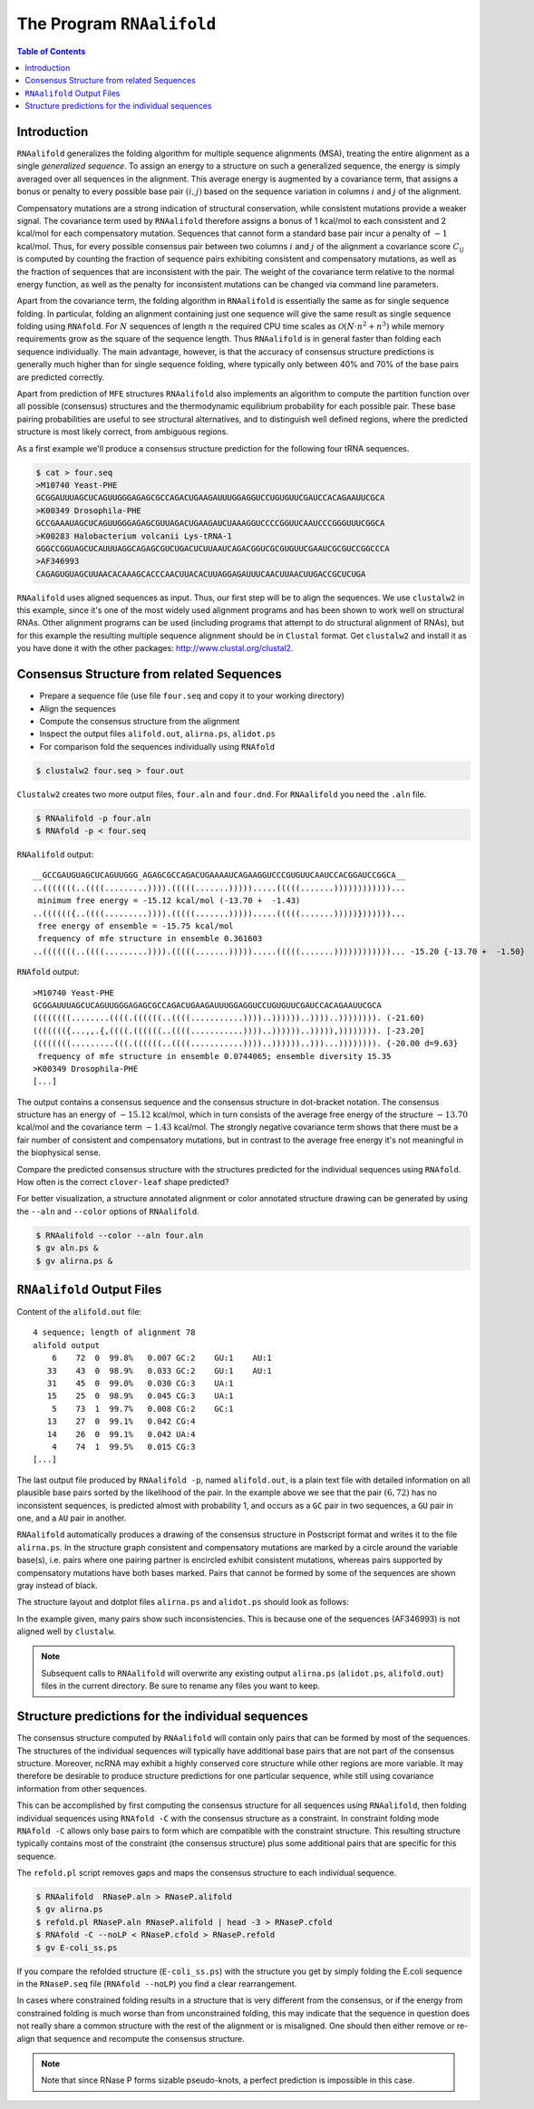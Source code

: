 ==========================
The Program ``RNAalifold``
==========================

.. contents:: Table of Contents
    :depth: 1
    :local:


Introduction
============

``RNAalifold`` generalizes the folding algorithm for multiple sequence
alignments (MSA), treating the entire alignment as a single *generalized
sequence*.  To assign an energy to a structure on such a generalized
sequence, the energy is simply averaged over all sequences in the 
alignment. This average energy is augmented by a covariance term, that
assigns a bonus or penalty to every possible base pair :math:`(i,j)`
based on the sequence variation in columns :math:`i` and :math:`j` of
the alignment.

Compensatory mutations are a strong indication of structural
conservation, while consistent mutations provide a weaker signal. The
covariance term used by ``RNAalifold`` therefore assigns a bonus
of 1 kcal/mol to each consistent and 2 kcal/mol for each compensatory
mutation. Sequences that cannot form a standard base pair incur a
penalty of :math:`-1` kcal/mol. Thus, for every possible consensus pair
between two columns :math:`i` and :math:`j` of the alignment a covariance score
:math:`C_{ij}` is computed by counting the fraction of sequence pairs
exhibiting consistent and compensatory mutations, as well as the
fraction of sequences that are inconsistent with the pair. The weight
of the covariance term relative to the normal energy function, as well
as the penalty for inconsistent mutations can be changed via command
line parameters.

Apart from the covariance term, the folding algorithm in
``RNAalifold`` is essentially the same as for single sequence
folding. In particular, folding an alignment containing just one
sequence will give the same result as single sequence folding using
``RNAfold``. For :math:`N` sequences of length :math:`n` the required CPU
time scales as :math:`\mathcal{O}(N\cdot n^2 + n^3)` while memory
requirements grow as the square of the sequence length. Thus
``RNAalifold`` is in general faster than folding each sequence
individually. The main advantage, however, is that the accuracy of
consensus structure predictions is generally much higher than for
single sequence folding, where typically only between 40% and 70% of
the base pairs are predicted correctly.

Apart from prediction of ``MFE`` structures ``RNAalifold``
also implements an algorithm to compute the partition function over
all possible (consensus) structures and the thermodynamic equilibrium
probability for each possible pair. These base pairing probabilities
are useful to see structural alternatives, and to distinguish well
defined regions, where the predicted structure is most likely correct,
from ambiguous regions.

As a first example we'll produce a consensus structure prediction for
the following four tRNA sequences.

.. code::

  $ cat > four.seq
  >M10740 Yeast-PHE
  GCGGAUUUAGCUCAGUUGGGAGAGCGCCAGACUGAAGAUUUGGAGGUCCUGUGUUCGAUCCACAGAAUUCGCA
  >K00349 Drosophila-PHE
  GCCGAAAUAGCUCAGUUGGGAGAGCGUUAGACUGAAGAUCUAAAGGUCCCCGGUUCAAUCCCGGGUUUCGGCA
  >K00283 Halobacterium volcanii Lys-tRNA-1
  GGGCCGGUAGCUCAUUUAGGCAGAGCGUCUGACUCUUAAUCAGACGGUCGCGUGUUCGAAUCGCGUCCGGCCCA
  >AF346993
  CAGAGUGUAGCUUAACACAAAGCACCCAACUUACACUUAGGAGAUUUCAACUUAACUUGACCGCUCUGA


``RNAalifold`` uses aligned sequences as input. Thus, our first step will be
to align the sequences. We use ``clustalw2`` in this example, since it's one
of the most widely used alignment programs and has been shown to work well on
structural RNAs. Other alignment programs can be used (including programs that
attempt to do structural alignment of RNAs), but for this example the resulting
multiple sequence alignment should be in ``Clustal`` format. Get ``clustalw2``
and install it as you have done it with the other packages:
http://www.clustal.org/clustal2.


Consensus Structure from related Sequences
==========================================

- Prepare a sequence file (use file ``four.seq`` and copy it to your working directory)
- Align the sequences
- Compute the consensus structure from the alignment
- Inspect the output files ``alifold.out``, ``alirna.ps``, ``alidot.ps``
- For comparison fold the sequences individually using ``RNAfold``

.. code::

  $ clustalw2 four.seq > four.out

``Clustalw2`` creates two more output files, ``four.aln`` and ``four.dnd``.
For ``RNAalifold`` you need the ``.aln`` file.

.. code::

  $ RNAalifold -p four.aln
  $ RNAfold -p < four.seq


``RNAalifold`` output::

  __GCCGAUGUAGCUCAGUUGGG_AGAGCGCCAGACUGAAAAUCAGAAGGUCCCGUGUUCAAUCCACGGAUCCGGCA__
  ..(((((((..((((.........)))).(((((.......))))).....(((((.......))))))))))))...
   minimum free energy = -15.12 kcal/mol (-13.70 +  -1.43)
  ..(((((({..((((.........)))).(((((.......))))).....(((((.......)))))}))))))...
   free energy of ensemble = -15.75 kcal/mol
   frequency of mfe structure in ensemble 0.361603
  ..(((((((..((((.........)))).(((((.......))))).....(((((.......))))))))))))... -15.20 {-13.70 +  -1.50}

``RNAfold`` output::

  >M10740 Yeast-PHE
  GCGGAUUUAGCUCAGUUGGGAGAGCGCCAGACUGAAGAUUUGGAGGUCCUGUGUUCGAUCCACAGAAUUCGCA
  ((((((((........((((.((((((..((((...........))))..))))))..))))..)))))))). (-21.60)
  ((((((({...,,.{,((((.((((((..((((...........))))..))))))..))))),)))))))). [-23.20]
  ((((((((.........(((.((((((..((((...........))))..))))))..)))...)))))))). {-20.00 d=9.63}
   frequency of mfe structure in ensemble 0.0744065; ensemble diversity 15.35 
  >K00349 Drosophila-PHE
  [...]


The output contains a consensus sequence and the consensus structure in
dot-bracket notation. The consensus structure has an energy of
:math:`-15.12` kcal/mol, which in turn consists of the average free energy of
the structure :math:`-13.70` kcal/mol and the covariance term :math:`-1.43`
kcal/mol. The strongly negative covariance term shows that there must be a
fair number of consistent and compensatory mutations, but in contrast to the
average free energy it's not meaningful in the biophysical sense.

Compare the predicted consensus structure with the structures predicted for
the individual sequences using ``RNAfold``. How often is the correct
``clover-leaf`` shape predicted?

For better visualization, a structure annotated alignment or color annotated
structure drawing can be generated by using the ``--aln`` and ``--color``
options of ``RNAalifold``.

.. code::

  $ RNAalifold --color --aln four.aln
  $ gv aln.ps &
  $ gv alirna.ps &

``RNAalifold`` Output Files
===========================

Content of the ``alifold.out`` file::

  4 sequence; length of alignment 78
  alifold output
      6    72  0  99.8%   0.007 GC:2    GU:1    AU:1   
     33    43  0  98.9%   0.033 GC:2    GU:1    AU:1   
     31    45  0  99.0%   0.030 CG:3    UA:1   
     15    25  0  98.9%   0.045 CG:3    UA:1   
      5    73  1  99.7%   0.008 CG:2    GC:1   
     13    27  0  99.1%   0.042 CG:4   
     14    26  0  99.1%   0.042 UA:4   
      4    74  1  99.5%   0.015 CG:3   
  [...]

The last output file produced by ``RNAalifold -p``, named ``alifold.out``,
is a plain text file with detailed information on all plausible base pairs
sorted by the likelihood of the pair.  In the example above we see that the
pair :math:`(6,72)` has no inconsistent sequences, is predicted almost with
probability 1, and occurs as a ``GC`` pair in two sequences, a ``GU`` pair
in one, and a ``AU`` pair in another.

``RNAalifold`` automatically produces a drawing of the consensus structure
in Postscript format and writes it to the file ``alirna.ps``. In the
structure graph consistent and compensatory mutations are marked by a
circle around the variable base(s), i.e. pairs where one pairing partner
is encircled exhibit consistent mutations, whereas pairs supported by
compensatory mutations have both bases marked. Pairs that cannot be formed
by some of the sequences are shown gray instead of black.

The structure layout and dotplot files ``alirna.ps`` and ``alidot.ps``
should look as follows:

|alirna| |alidot|

.. |alirna| image:: ../gfx/tutorial/alirna.png
   :width: 45%

.. |alidot| image:: ../gfx/tutorial/alidot.png
   :width: 45%

In the example given, many pairs show such inconsistencies. This is because
one of the sequences (AF346993) is not aligned well by ``clustalw``.

.. note::

  Subsequent calls to ``RNAalifold`` will overwrite any existing output
  ``alirna.ps`` (``alidot.ps``, ``alifold.out``) files in the current
  directory. Be sure to rename any files you want to keep.


Structure predictions for the individual sequences
==================================================

The consensus structure computed by ``RNAalifold`` will contain only
pairs that can be formed by most of the sequences. The structures of the
individual sequences will typically have additional base pairs that are not
part of the consensus structure. Moreover, ncRNA may exhibit a highly
conserved core structure while other regions are more variable. It may
therefore be desirable to produce structure predictions for one particular
sequence, while still using covariance information from other sequences.

This can be accomplished by first computing the consensus structure for all
sequences using ``RNAalifold``, then folding individual sequences using
``RNAfold -C`` with the consensus structure as a constraint. In
constraint folding mode ``RNAfold -C`` allows only base pairs to form
which are compatible with the constraint structure. This resulting
structure typically contains most of the constraint (the consensus
structure)  plus some additional pairs that are specific for this sequence.

The ``refold.pl`` script removes gaps and maps the consensus structure to
each individual sequence.

.. code::

  $ RNAalifold  RNaseP.aln > RNaseP.alifold
  $ gv alirna.ps
  $ refold.pl RNaseP.aln RNaseP.alifold | head -3 > RNaseP.cfold
  $ RNAfold -C --noLP < RNaseP.cfold > RNaseP.refold
  $ gv E-coli_ss.ps

If you compare the refolded structure (``E-coli_ss.ps``) with the
structure you get by simply folding the E.coli sequence in the
``RNaseP.seq`` file (``RNAfold --noLP``) you find a clear rearrangement.

In cases where constrained folding results in a structure that is very
different from the consensus, or if the energy from constrained
folding is much worse than from unconstrained folding, this may
indicate that the sequence in question does not really share a common
structure with the rest of the alignment or is misaligned. One should
then either remove or re-align that sequence and recompute the
consensus structure.

.. note::

  Note that since RNase P forms sizable pseudo-knots, a perfect
  prediction is impossible in this case.
